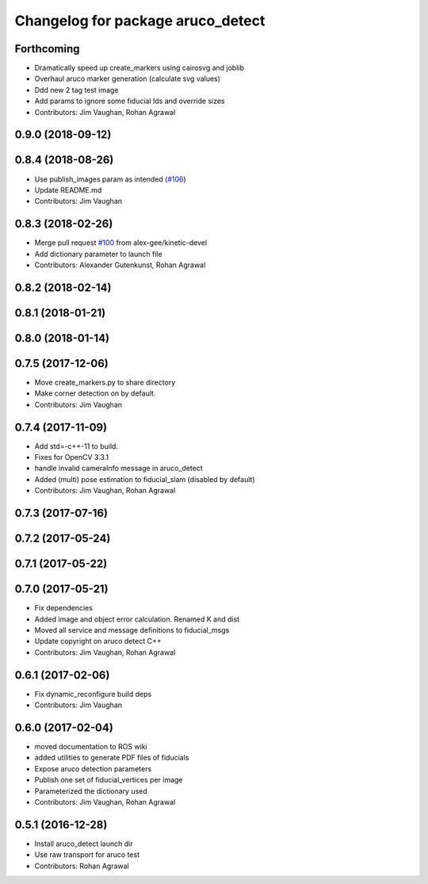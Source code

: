 ^^^^^^^^^^^^^^^^^^^^^^^^^^^^^^^^^^
Changelog for package aruco_detect
^^^^^^^^^^^^^^^^^^^^^^^^^^^^^^^^^^

Forthcoming
-----------
* Dramatically speed up create_markers using cairosvg and joblib
* Overhaul aruco marker generation (calculate svg values)
* Ddd new 2 tag test image
* Add params to ignore some fiducial Ids and override sizes
* Contributors: Jim Vaughan, Rohan Agrawal

0.9.0 (2018-09-12)
------------------

0.8.4 (2018-08-26)
------------------
* Use publish_images param as intended (`#106 <https://github.com/UbiquityRobotics/fiducials/issues/106>`_)
* Update README.md
* Contributors: Jim Vaughan

0.8.3 (2018-02-26)
------------------
* Merge pull request `#100 <https://github.com/UbiquityRobotics/fiducials/issues/100>`_ from alex-gee/kinetic-devel
* Add dictionary parameter to launch file
* Contributors: Alexander Gutenkunst, Rohan Agrawal

0.8.2 (2018-02-14)
------------------

0.8.1 (2018-01-21)
------------------

0.8.0 (2018-01-14)
------------------

0.7.5 (2017-12-06)
------------------
* Move create_markers.py to share directory
* Make corner detection on by default.
* Contributors: Jim Vaughan

0.7.4 (2017-11-09)
------------------
* Add std=-c++-11 to build.
* Fixes for OpenCV 3.3.1
* handle invalid cameraInfo message in aruco_detect
* Added (multi) pose estimation to fiducial_slam (disabled by default)
* Contributors: Jim Vaughan, Rohan Agrawal

0.7.3 (2017-07-16)
------------------

0.7.2 (2017-05-24)
------------------

0.7.1 (2017-05-22)
------------------

0.7.0 (2017-05-21)
------------------
* Fix dependencies
* Added image and object error calculation. Renamed K and dist
* Moved all service and message definitions to fiducial_msgs
* Update copyright on aruco detect C++
* Contributors: Jim Vaughan, Rohan Agrawal

0.6.1 (2017-02-06)
------------------
* Fix dynamic_reconfigure build deps
* Contributors: Jim Vaughan

0.6.0 (2017-02-04)
------------------
* moved documentation to ROS wiki
* added utilities to generate PDF files of fiducials
* Expose aruco detection parameters
* Publish one set of fiducial_vertices per image
* Parameterized the dictionary used
* Contributors: Jim Vaughan, Rohan Agrawal

0.5.1 (2016-12-28)
------------------
* Install aruco_detect launch dir
* Use raw transport for aruco test
* Contributors: Rohan Agrawal
